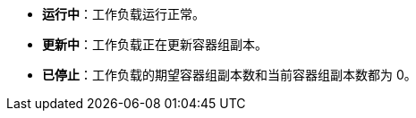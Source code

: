 // :ks_include_id: 61e727942543431594ef9dfaf58908c7
* **运行中**：工作负载运行正常。

* **更新中**：工作负载正在更新容器组副本。

* **已停止**：工作负载的期望容器组副本数和当前容器组副本数都为 0。
